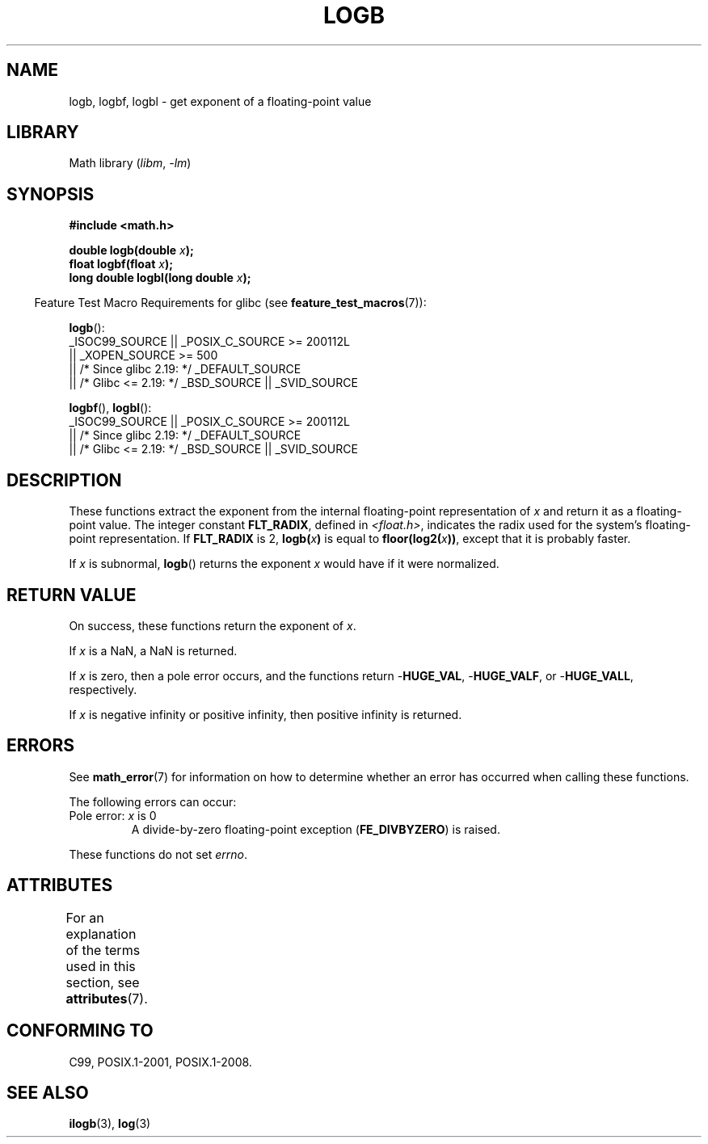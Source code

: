 .\" Copyright 2004 Andries Brouwer <aeb@cwi.nl>.
.\" and Copyright 2008, Linux Foundation, written by Michael Kerrisk
.\"     <mtk.manpages@gmail.com>
.\"
.\" SPDX-License-Identifier: Linux-man-pages-copyleft
.\"
.\" Inspired by a page by Walter Harms created 2002-08-10
.\"
.TH LOGB 3 2021-03-22 "" "Linux Programmer's Manual"
.SH NAME
logb, logbf, logbl \- get exponent of a floating-point value
.SH LIBRARY
Math library
.RI ( libm ", " -lm )
.SH SYNOPSIS
.nf
.B #include <math.h>
.PP
.BI "double logb(double " x );
.BI "float logbf(float " x );
.BI "long double logbl(long double " x );
.fi
.PP
.RS -4
Feature Test Macro Requirements for glibc (see
.BR feature_test_macros (7)):
.RE
.PP
.BR logb ():
.nf
    _ISOC99_SOURCE || _POSIX_C_SOURCE >= 200112L
        || _XOPEN_SOURCE >= 500
.\"    || _XOPEN_SOURCE && _XOPEN_SOURCE_EXTENDED
        || /* Since glibc 2.19: */ _DEFAULT_SOURCE
        || /* Glibc <= 2.19: */ _BSD_SOURCE || _SVID_SOURCE
.fi
.PP
.BR logbf (),
.BR logbl ():
.nf
    _ISOC99_SOURCE || _POSIX_C_SOURCE >= 200112L
        || /* Since glibc 2.19: */ _DEFAULT_SOURCE
        || /* Glibc <= 2.19: */ _BSD_SOURCE || _SVID_SOURCE
.fi
.SH DESCRIPTION
These functions extract the exponent from the
internal floating-point representation of
.I x
and return it as a floating-point value.
The integer constant
.BR FLT_RADIX ,
defined in
.IR <float.h> ,
indicates the radix used for the system's floating-point representation.
If
.B FLT_RADIX
is 2,
.BI logb( x )
is equal to
.BI floor(log2( x ))\fR,
except that it is probably faster.
.PP
If
.I x
is subnormal,
.BR logb ()
returns the exponent
.I x
would have if it were normalized.
.SH RETURN VALUE
On success, these functions return the exponent of
.IR x .
.PP
If
.I x
is a NaN,
a NaN is returned.
.PP
If
.I x
is zero, then a pole error occurs, and the functions return
.RB \- HUGE_VAL ,
.RB \- HUGE_VALF ,
or
.RB \- HUGE_VALL ,
respectively.
.PP
If
.I x
is negative infinity or positive infinity, then
positive infinity is returned.
.SH ERRORS
See
.BR math_error (7)
for information on how to determine whether an error has occurred
when calling these functions.
.PP
The following errors can occur:
.TP
Pole error: \fIx\fP is 0
.\" .I errno
.\" is set to
.\" .BR ERANGE .
A divide-by-zero floating-point exception
.RB ( FE_DIVBYZERO )
is raised.
.PP
These functions do not set
.IR errno .
.\" FIXME . Is it intentional that these functions do not set errno?
.\" log(), log2(), log10() do set errno
.\" Bug raised: http://sources.redhat.com/bugzilla/show_bug.cgi?id=6793
.\"
.\" .SH HISTORY
.\" The
.\" .BR logb ()
.\" function occurs in 4.3BSD.
.\" see IEEE.3 in the 4.3BSD manual
.SH ATTRIBUTES
For an explanation of the terms used in this section, see
.BR attributes (7).
.ad l
.nh
.TS
allbox;
lbx lb lb
l l l.
Interface	Attribute	Value
T{
.BR logb (),
.BR logbf (),
.BR logbl ()
T}	Thread safety	MT-Safe
.TE
.hy
.ad
.sp 1
.SH CONFORMING TO
C99, POSIX.1-2001, POSIX.1-2008.
.SH SEE ALSO
.BR ilogb (3),
.BR log (3)
